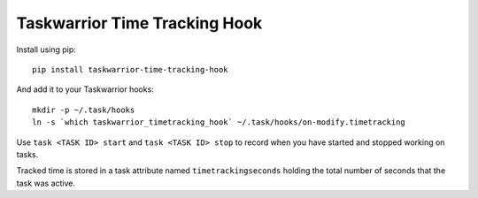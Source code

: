 Taskwarrior Time Tracking Hook
==============================


Install using pip::

    pip install taskwarrior-time-tracking-hook

And add it to your Taskwarrior hooks::

    mkdir -p ~/.task/hooks
    ln -s `which taskwarrior_timetracking_hook` ~/.task/hooks/on-modify.timetracking

Use ``task <TASK ID> start`` and ``task <TASK ID> stop`` to record when you have
started and stopped working on tasks.

Tracked time is stored in a task attribute named ``timetrackingseconds`` holding
the total number of seconds that the task was active.
